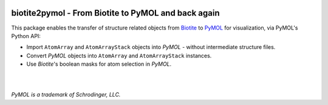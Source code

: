 .. image:: https://raw.githubusercontent.com/biotite-dev/biotite2pymol/master/doc/static/assets/biotite2pymol_logo.svg
  :alt: biotite2pymol logo
  :width: 300px
  :align: center

biotite2pymol - From Biotite to PyMOL and back again
====================================================

This package enables the transfer of structure related objects
from `Biotite <https://www.biotite-python.org/>`_
to `PyMOL <https://pymol.org/>`_ for visualization,
via PyMOL's Python API:

- Import ``AtomArray`` and ``AtomArrayStack`` objects into *PyMOL* -
  without intermediate structure files.
- Convert *PyMOL* objects into ``AtomArray`` and ``AtomArrayStack`` instances.
- Use *Biotite*'s boolean masks for atom selection in *PyMOL*.

|

.. image:: https://raw.githubusercontent.com/biotite-dev/biotite2pymol/master/doc/demo/demo.gif
    :alt: biotite2pymol demo

|

*PyMOL is a trademark of Schrodinger, LLC.*